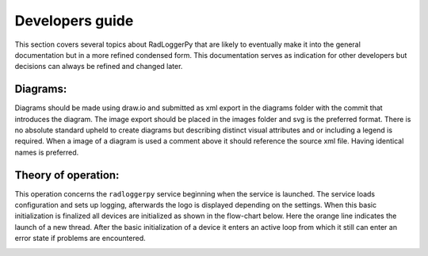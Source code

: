 ================
Developers guide
================

This section covers several topics about RadLoggerPy that are likely to
eventually make it into the general documentation but in a more refined
condensed form. This documentation serves as indication for other developers
but decisions can always be refined and changed later.

Diagrams:
#########

Diagrams should be made using draw.io and submitted as xml export in the
diagrams folder with the commit that introduces the diagram. The image export
should be placed in the images folder and svg is the preferred format. There
is no absolute standard upheld to create diagrams but describing distinct
visual attributes and or including a legend is required. When a image of a
diagram is used a comment above it should reference the source xml file. Having
identical names is preferred.

Theory of operation:
####################

This operation concerns the ``radloggerpy`` service beginning when the service
is launched. The service loads configuration and sets up logging, afterwards
the logo is displayed depending on the settings. When this basic initialization
is finalized all devices are initialized as shown in the flow-chart below. Here
the orange line indicates the launch of a new thread. After the basic
initialization of a device it enters an active loop from which it still can
enter an error state if problems are encountered.

..
    fg-device-init.xml
.. image:: /images/fg-device-init.svg
    :align: center
    :width: 100%
    :alt: Device initialization flow chart
